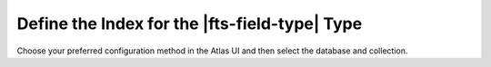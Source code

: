 Define the Index for the |fts-field-type| Type 
----------------------------------------------

Choose your preferred configuration method in the Atlas UI and then select the database and collection.

.. tabs:: 

   .. tab:: Visual Editor 
      :tabid: vib

      .. procedure::
         :style: normal
         
         .. step:: Click :guilabel:`Refine Your Index` to configure your index.  
         
         .. step:: In the :guilabel:`Field Mappings` section, click :guilabel:`Add Field` to open the :guilabel:`Add Field Mapping` window.  
         
         .. step:: Click :guilabel:`Customized Configuration`.
         
         .. step:: Select the field to index from the :guilabel:`Field Name` dropdown.  

            .. note:: 

               .. include:: /includes/fts/facts/fact-fts-field-name-restriction.rst

         .. step:: Click the :guilabel:`Data Type` dropdown and select :guilabel:`String`. 
         
         .. step:: (Optional) Expand and configure the :guilabel:`String Properties` for the field. To learn more, see the following Field Properties table. 
         
         .. step:: (Optional) Click :guilabel:`Add Multi Field` to configure the following alternate analyzer settings for that field: 

            a. Enter a name for the alternate analyzer in the :guilabel:`Multi Field Name` field.
            #. Configure the string field properties for the alternate analyzer under :guilabel:`Multi Field Properties`. To learn more, see the following Field Properties table. 
            #. (Optional) Click :guilabel:`Add Another Multi Field` and repeat steps **1** and **b** to configure more analyzers for the field. 

         .. step:: Click :guilabel:`Add`. 

   .. tab:: JSON Editor 
      :tabid: jsonib

      The following is the JSON syntax for the |fts-field-type| type.
      Replace the default index definition with the following. To learn more
      about the fields, see the following table.

      .. literalinclude:: /includes/fts/field-types/objectId/create-index-basic-placeholders.json
         :language: json
         :linenos:
         :copyable: true

